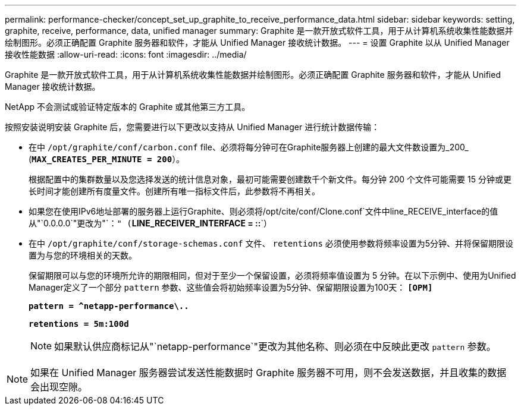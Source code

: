 ---
permalink: performance-checker/concept_set_up_graphite_to_receive_performance_data.html 
sidebar: sidebar 
keywords: setting, graphite, receive, performance, data, unified manager 
summary: Graphite 是一款开放式软件工具，用于从计算机系统收集性能数据并绘制图形。必须正确配置 Graphite 服务器和软件，才能从 Unified Manager 接收统计数据。 
---
= 设置 Graphite 以从 Unified Manager 接收性能数据
:allow-uri-read: 
:icons: font
:imagesdir: ../media/


[role="lead"]
Graphite 是一款开放式软件工具，用于从计算机系统收集性能数据并绘制图形。必须正确配置 Graphite 服务器和软件，才能从 Unified Manager 接收统计数据。

NetApp 不会测试或验证特定版本的 Graphite 或其他第三方工具。

按照安装说明安装 Graphite 后，您需要进行以下更改以支持从 Unified Manager 进行统计数据传输：

* 在中 `/opt/graphite/conf/carbon.conf` file、必须将每分钟可在Graphite服务器上创建的最大文件数设置为_200_ (`*MAX_CREATES_PER_MINUTE = 200*`）。
+
根据配置中的集群数量以及您选择发送的统计信息对象，最初可能需要创建数千个新文件。每分钟 200 个文件可能需要 15 分钟或更长时间才能创建所有度量文件。创建所有唯一指标文件后，此参数将不再相关。

* 如果您在使用IPv6地址部署的服务器上运行Graphite、则必须将/opt/cite/conf/Clone.conf`文件中line_RECEIVE_interface的值从"`0.0.0.0`"更改为"`：`" (`*LINE_RECEIVER_INTERFACE = ::*`）
* 在中 `/opt/graphite/conf/storage-schemas.conf` 文件、 `retentions` 必须使用参数将频率设置为5分钟、并将保留期限设置为与您的环境相关的天数。
+
保留期限可以与您的环境所允许的期限相同，但对于至少一个保留设置，必须将频率值设置为 5 分钟。在以下示例中、使用为Unified Manager定义了一个部分 `pattern` 参数、这些值会将初始频率设置为5分钟、保留期限设置为100天： `*[OPM]*`

+
`*pattern = ^netapp-performance\..*`

+
`*retentions = 5m:100d*`

+
[NOTE]
====
如果默认供应商标记从"`netapp-performance`"更改为其他名称、则必须在中反映此更改 `pattern` 参数。

====


[NOTE]
====
如果在 Unified Manager 服务器尝试发送性能数据时 Graphite 服务器不可用，则不会发送数据，并且收集的数据会出现空隙。

====